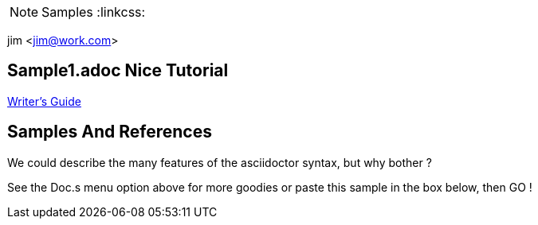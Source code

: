 NOTE: Samples
:linkcss:

jim <jim@work.com>

== Sample1.adoc Nice Tutorial
http://asciidoctor.org/docs/asciidoc-writers-guide/[Writer's Guide]


== Samples And References 
We could describe the many features of the asciidoctor syntax, but why bother ? 

See the Doc.s menu option above for more goodies or paste this sample in the box below, then GO !